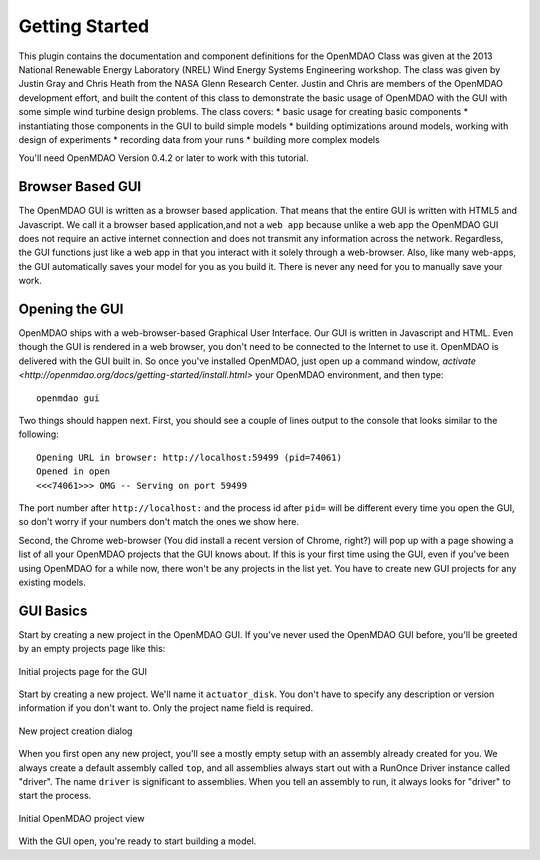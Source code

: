 ================
Getting Started
================

This plugin contains the documentation and component definitions for the OpenMDAO Class was given at the 2013 National Renewable 
Energy Laboratory (NREL) Wind Energy Systems Engineering workshop. The class was given by Justin Gray and Chris Heath 
from the NASA Glenn Research Center. Justin and Chris are members of the OpenMDAO development effort, and built the 
content of this class to demonstrate the basic usage of OpenMDAO with the GUI with some simple wind turbine design 
problems. The class covers: 
* basic usage for creating basic components
* instantiating those components in the GUI to build simple models
* building optimizations around models, working with design of experiments
* recording data from your runs
* building more complex models


You'll need OpenMDAO Version 0.4.2 or later to work with this tutorial. 

Browser Based GUI
========================

The OpenMDAO GUI is written as a browser based application. That means that the entire GUI is written with HTML5 and Javascript. We call it a browser based application,and not a ``web app`` because unlike a web app the OpenMDAO GUI does not require an active internet connection and does not transmit any 
information across the network. Regardless, the GUI functions just like a web app in that you interact with it solely through a web-browser. Also, like many web-apps, the GUI automatically saves your model for you as you build it. There is never any need for you to manually save your 
work. 

Opening the GUI
==================

OpenMDAO ships with a web-browser-based Graphical User Interface. Our GUI is written in Javascript and HTML. 
Even though the GUI is rendered in a web browser, you don't need to be connected to the Internet to use it. OpenMDAO is delivered 
with the GUI built in. So once you've installed OpenMDAO, just open up a command window, 
`activate <http://openmdao.org/docs/getting-started/install.html>` your OpenMDAO environment, and then 
type: 

:: 

  openmdao gui

Two things should happen next. First, you should see a couple of lines output to the console that looks similar to the following: 

:: 
    
  Opening URL in browser: http://localhost:59499 (pid=74061)
  Opened in open
  <<<74061>>> OMG -- Serving on port 59499

The port number after ``http://localhost:`` and the process id after ``pid=`` will be different
every time you open the GUI, so don't worry if your numbers don't match the ones we show here. 

Second, the Chrome web-browser (You did install a recent version of Chrome, right?) will pop up with a page showing a list of 
all your OpenMDAO projects that the GUI knows about. If this is your first time using the GUI, even if you've been 
using OpenMDAO for a while now, there won't be any projects in the list yet. You have to create new GUI projects for any
existing models.

GUI Basics
=============================================================

Start by creating a new project in the OpenMDAO GUI. If you've never used the OpenMDAO GUI before, you'll be greeted by 
an empty projects page like this: 

.. _`empty-project-page`:

.. figure:: empty_project_page.png
   :align: center

   Initial projects page for the GUI

Start by creating a new project. We'll name it ``actuator_disk``. You don't have to specify any description or 
version information if you don't want to. Only the project name field is required. 

.. figure:: new_project_modal.png
    :align: center

    New project creation dialog

When you first open any new project, you'll see a mostly empty setup with an assembly already created for you. 
We always create a default assembly called ``top``, and all assemblies always start out with a RunOnce Driver instance
called "driver". The name ``driver`` is significant to assemblies. When you tell an assembly to run, it always looks for 
"driver" to start the process. 


.. figure:: init_project_view.png
    :align: center

    Initial OpenMDAO project view

With the GUI open, you're ready to start building a model. 










